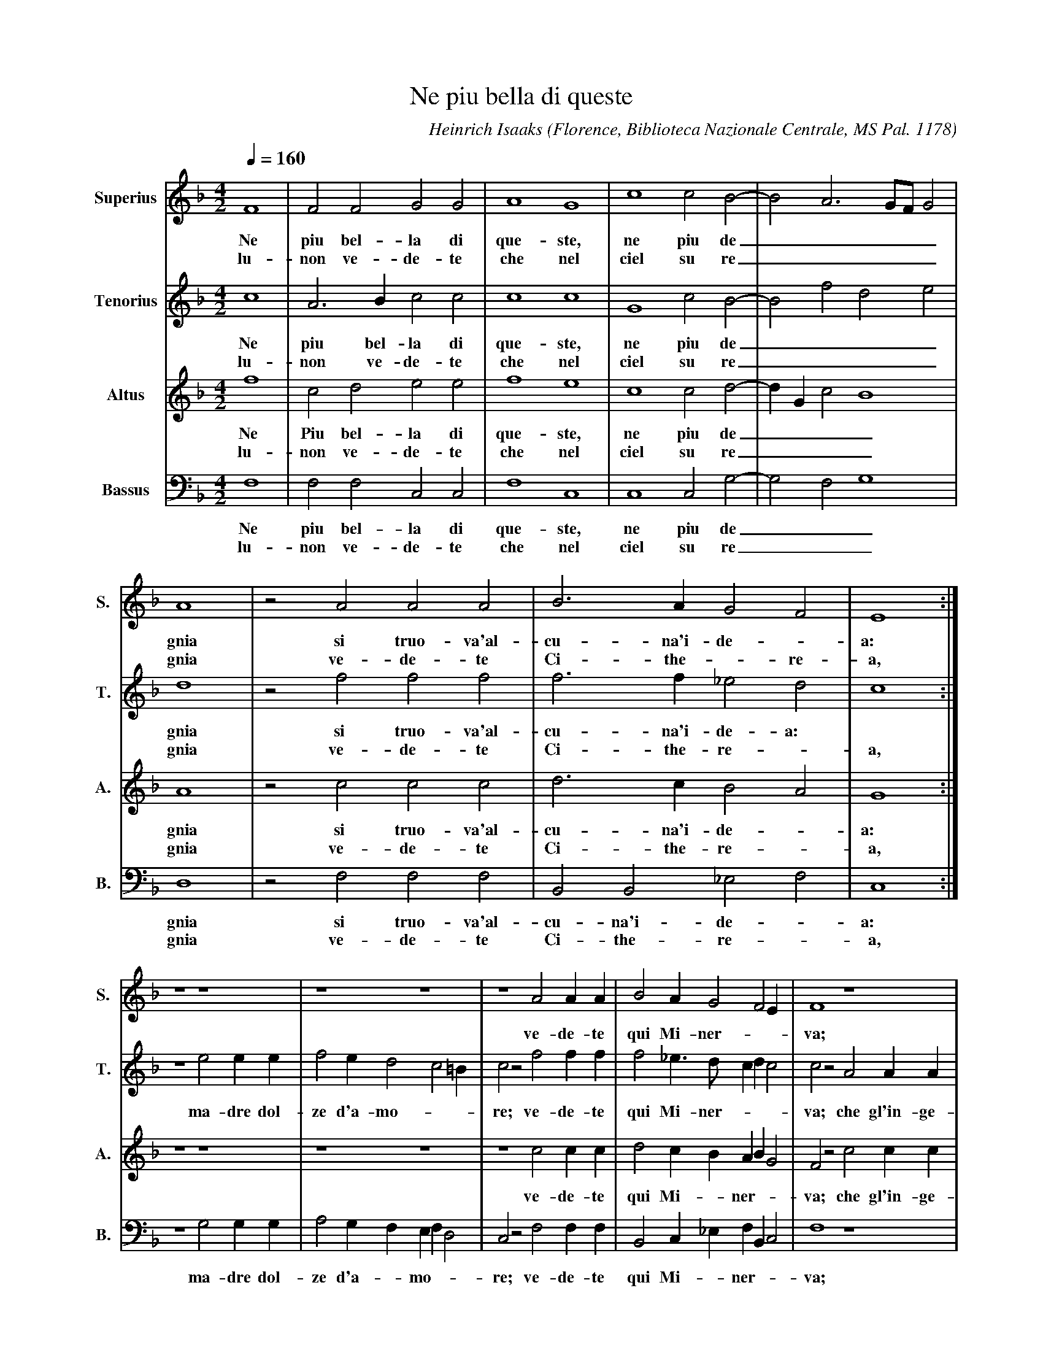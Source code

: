 X:13 % number
T:Ne piu bella di queste % title
C:Heinrich Isaaks % composer
O:Florence, Biblioteca Nazionale Centrale, MS Pal. 1178 % origin.
M:4/2 % meter
L:1/4 % length of shortest note
Q:160 % tempo
K:F % key
V:1 name="Superius" sname="S." % voice 1
V:2 name="Tenorius" sname="T."
V:3 name="Altus" sname="A."
V:4 name="Bassus" sname="B."
%
%==
V:1
F4 | F2 F2 G2 G2 | A4 G4 | c4 c2 B2-|B2 A3 G/F/ G2 |
w:Ne piu bel-la di que-ste, ne piu de_____
w:lu-non ve-de-te che nel ciel su re_____
V:2
c4 | A3 B c2 c2 | c4 c4 | G4 c2 B2-|B2 f2 d2 e2 |
w:Ne piu bel-la di que-ste, ne piu de_____
w:lu-non ve-de-te che nel ciel su re_____
V:3
f4 | c2 d2 e2 e2 | f4 e4 | c4 c2 d2-|d G c2 B4 |
w:Ne Piu bel-la di que-ste, ne piu de____
w:lu-non ve-de-te che nel ciel su re____
V:4
F,4 | F,2 F,2 C,2 C,2 | F,4 C,4 | C,4 C,2 G,2-|G,2 F,2 G,4 |
w:Ne piu bel-la di que-ste, ne piu de___
w:lu-non ve-de-te che nel ciel su re___
%
%====
V:1
A4 | z2 A2 A2 A2 | B3 A G2 F2 | E4 :|
w:gnia si truo-va'al-cu-na'i-de--a:
w:gnia ve-de-te Ci-the--re-a,
V:2
d4 | z2 f2 f2 f2 | f3 f _e2 d2 | c4 :|
w:gnia si truo-va'al-cu-na'i-de-a:
w:gnia ve-de-te Ci-the-re--a,
V:3
A4 | z2 c2 c2 c2 | d3 c B2 A2 | G4 :|
w:gnia si truo-va'al-cu-na'i-de--a:
w:gnia ve-de-te Ci-the-re--a,
V:4
D,4 | z2 F,2 F,2 F,2 | B,,2 B,,2 _E,2 F,2 | C,4 :|
w:gnia si truo-va'al-cu-na'i-de--a:
w:gnia ve-de-te Ci-the-re--a,
%
%====
V:1
z4 z4 | z4 z4 | z4 A2 A A | B2 A G2 F2 E | F4 z4 |
w:ve-de-te qui Mi-ner---va;
V:2
z4 e2 e e | f2 e d2 c2 =B | c2 z2 f2 f f | f2 _e>d c d c2 | c2 z2 A2 A A |
w:ma-dre dol-ze d'a-mo---re; ve-de-te qui Mi-ner----va; che gl'in-ge-
V:3
z4 z4 | z4 z4 | z4 c2 c c | d2 c B A B G2 | F2 z2 c2 c c |
w:ve-de-te qui Mi--ner---va; che gl'in-ge-
V:4
z4 G,2 G, G, | A,2 G, F, E, F, D,2 | C,2 z2 F,2 F, F, | B,,2 C, _E, F, B,, C,2 | F,4 z4 |
w:ma-dre dol-ze d'a--mo---re; ve-de-te qui Mi--ner---va;
%
%====
V:1
z4 z4 | z4 G2 G G | A2 G A G c2 =B | c4 |
w:e'l mar-ti-al fu--ro---re
V:2
B2 A c B/A/G/F/ G2 | F4 z4 | z4 z4 | z4 |
w:gni con--ser-----va,
V:3
d2 c>d e f2 e | f2 z2 e2 e e | f2 e f e c d2 | c4 |
w:gni con--ser---va, e'l mar-ti-al fu--ro---re
V:4
z4 z4 | z4 C,2 C C | F,2 C, F, G, A, G,2 | C,4 |
w:e'l mar-ti-al fu--ro---re
%
%====
V:1
[M:6/2] A2 A2 A2 | B4 B2 A4 A2 | G2 F2 G2 A2 F4 | E4 z4 z4|
w:do-ma coll' ar-te'et col-la sa----pien-za:
V:2
[M:6/2] F2 F2 F2 | B3 c d e f4 f2 | e2 f2 e2 c2 d4 | G4 z4 z4 |
w:do-ma coll' ar--te'et- col-la sa-----pien-za:
V:3
[M:6/2] c2 c2 c2 | d4 B2 c4 d2 | e2 d3 c c4 =B2 | c4 z4 z4|
w:do-ma coll' ar-te'et col-la sa---pien--za:
V:4
[M:6/2] A,2 A,2 A,2 | G,4 G,2 F,4 F,2 | C,2 D,2 E,2 F,2 D,4 | C,4 z4 z4 |
w:do-ma coll' ar-te'et col-la sa----pien-za:
%
%====
V:1
[M:4/2] E2 E E | D2 D2 C>D E F | G B A G2 F2 E | F4 F4 |]
w:ve-nu-ti'in-sie-me'ad a-bi-tar Fio-ren------za._
V:2
[M:4/2] G2 G G | F2 F2 f2 e d | c G A c2 B c2 | c4 c4 |]
w:ve-nu-ti'in-sie-me'ad a--bi-tar Fio-ren----za._
V:3
[M:4/2] c2 c c | B2 B2 A c2 B/A/ | G2 F E F2 G2 | F4 F4 |]
w:ve-nu-ti'in-sie-me'ad a--bi--tar_ Fio-ren--za._
V:4
[M:4/2] C,2 C, C, | D,2 B,,2 F,2 C, D, | E,2 F, C, D,2 C,2 | F,4 F,4 |]
w:ve-nu-ti'in-sie-me'ad a--bi-tar_ Fio-ren--za._
To convert the code above to sheet music, or listen to the tunes, copy the code for a single song, then paste it here and [submit].
